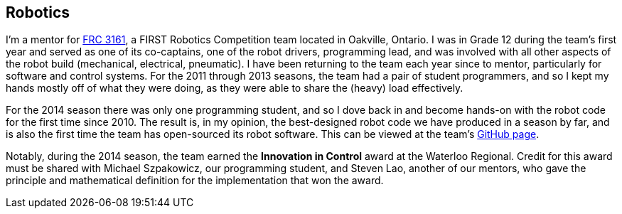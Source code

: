 == Robotics

I'm a mentor for link:http://team3161.ca[FRC 3161], a FIRST Robotics Competition
team located in Oakville, Ontario. I was in Grade 12 during the team's first
year and served as one of its co-captains, one of the robot drivers, programming
lead, and was involved with all other aspects of the robot build (mechanical,
electrical, pneumatic). I have been returning to the team each year since to
mentor, particularly for software and control systems. For the 2011 through 2013
seasons, the team had a pair of student programmers, and so I kept my hands
mostly off of what they were doing, as they were able to share the (heavy) load
effectively.

For the 2014 season there was only one programming student, and so I dove back in
and become hands-on with the robot code for the first time since 2010. The result
is, in my opinion, the best-designed robot code we have produced
in a season by far, and is also the first time the team has open-sourced its robot
software. This can be viewed at the team's
link:http://github.com/FRC3161[GitHub page].

Notably, during the 2014 season, the team earned the *Innovation in Control*
award at the Waterloo Regional. Credit for this award must be shared with
Michael Szpakowicz, our programming student, and Steven Lao, another of our
mentors, who gave the principle and mathematical definition for the implementation
that won the award.
